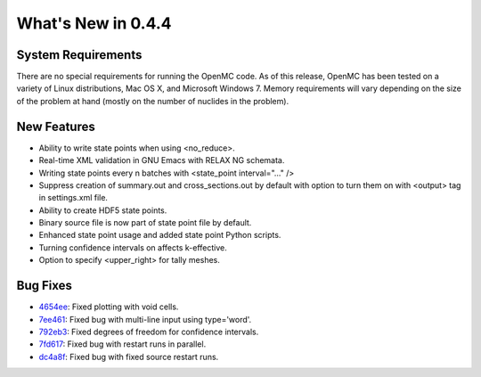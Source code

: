 ===================
What's New in 0.4.4
===================

-------------------
System Requirements
-------------------

There are no special requirements for running the OpenMC code. As of this
release, OpenMC has been tested on a variety of Linux distributions, Mac OS X,
and Microsoft Windows 7. Memory requirements will vary depending on the size of
the problem at hand (mostly on the number of nuclides in the problem).

------------
New Features
------------

- Ability to write state points when using <no_reduce>.
- Real-time XML validation in GNU Emacs with RELAX NG schemata.
- Writing state points every n batches with <state_point interval="..." />
- Suppress creation of summary.out and cross_sections.out by default with option
  to turn them on with <output> tag in settings.xml file.
- Ability to create HDF5 state points.
- Binary source file is now part of state point file by default.
- Enhanced state point usage and added state point Python scripts.
- Turning confidence intervals on affects k-effective.
- Option to specify <upper_right> for tally meshes.

---------
Bug Fixes
---------

- 4654ee_: Fixed plotting with void cells.
- 7ee461_: Fixed bug with multi-line input using type='word'.
- 792eb3_: Fixed degrees of freedom for confidence intervals.
- 7fd617_: Fixed bug with restart runs in parallel.
- dc4a8f_: Fixed bug with fixed source restart runs.

.. _4654ee: https://github.com/openmc-dev/openmc/commit/4654ee
.. _7ee461: https://github.com/openmc-dev/openmc/commit/7ee461
.. _792eb3: https://github.com/openmc-dev/openmc/commit/792eb3
.. _7fd617: https://github.com/openmc-dev/openmc/commit/7fd617
.. _dc4a8f: https://github.com/openmc-dev/openmc/commit/dc4a8f
